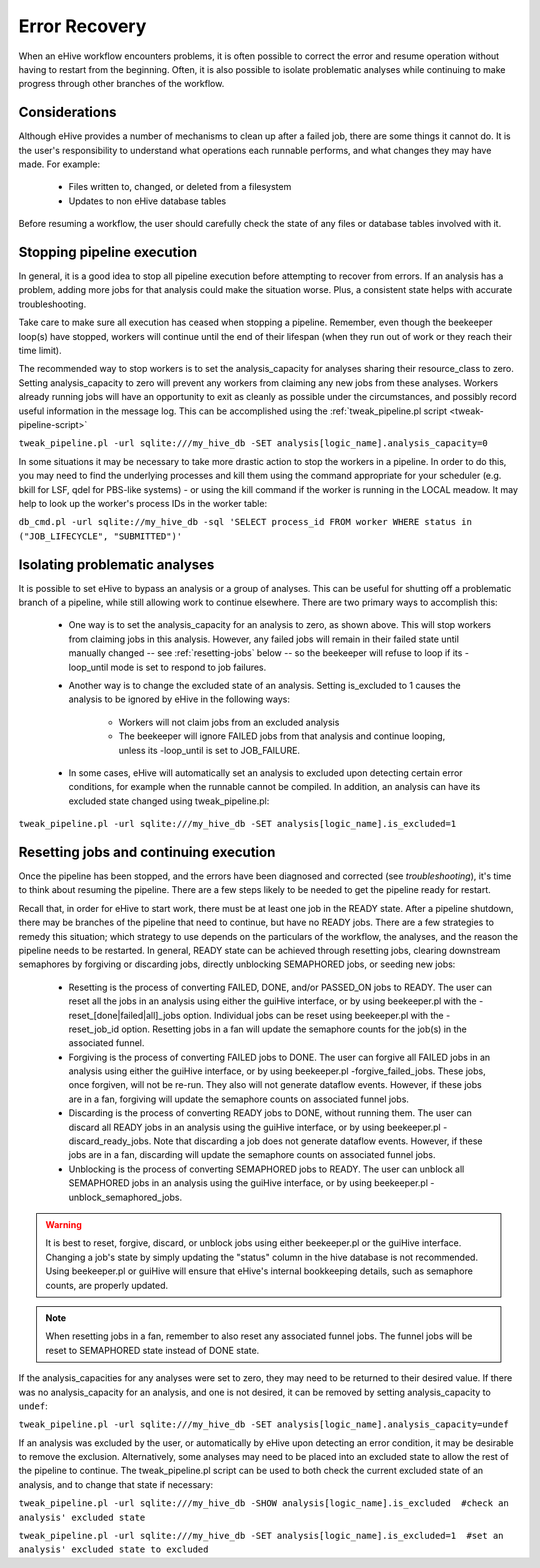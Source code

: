 
Error Recovery
++++++++++++++

When an eHive workflow encounters problems, it is often possible to correct the error and resume operation without having to restart from the beginning. Often, it is also possible to isolate problematic analyses while continuing to make progress through other branches of the workflow.

Considerations
==============

Although eHive provides a number of mechanisms to clean up after a failed job, there are some things it cannot do. It is the user's responsibility to understand what operations each runnable performs, and what changes they may have made. For example:

    - Files written to, changed, or deleted from a filesystem

    - Updates to non eHive database tables

Before resuming a workflow, the user should carefully check the state of any files or database tables involved with it.

Stopping pipeline execution
===========================

In general, it is a good idea to stop all pipeline execution before attempting to recover from errors. If an analysis has a problem, adding more jobs for that analysis could make the situation worse. Plus, a consistent state helps with accurate troubleshooting.

Take care to make sure all execution has ceased when stopping a pipeline. Remember, even though the beekeeper loop(s) have stopped, workers will continue until the end of their lifespan (when they run out of work or they reach their time limit).

The recommended way to stop workers is to set the analysis_capacity for analyses sharing their resource_class to zero. Setting analysis_capacity to zero will prevent any workers from claiming any new jobs from these analyses. Workers already running jobs will have an opportunity to exit as cleanly as possible under the circumstances, and possibly record useful information in the message log. This can be accomplished using the :ref:`tweak_pipeline.pl script <tweak-pipeline-script>`

``tweak_pipeline.pl -url sqlite:///my_hive_db -SET analysis[logic_name].analysis_capacity=0``

In some situations it may be necessary to take more drastic action to stop the workers in a pipeline. In order to do this, you may need to find the underlying processes and kill them using the command appropriate for your scheduler (e.g. bkill for LSF, qdel for PBS-like systems) - or using the kill command if the worker is running in the LOCAL meadow. It may help to look up the worker's process IDs in the worker table:

``db_cmd.pl -url sqlite://my_hive_db -sql 'SELECT process_id FROM worker WHERE status in ("JOB_LIFECYCLE", "SUBMITTED")'``

Isolating problematic analyses
==============================

It is possible to set eHive to bypass an analysis or a group of analyses. This can be useful for shutting off a problematic branch of a pipeline, while still allowing work to continue elsewhere. There are two primary ways to accomplish this:

    - One way is to set the analysis_capacity for an analysis to zero, as shown above. This will stop workers from claiming jobs in this analysis. However, any failed jobs will remain in their failed state until manually changed -- see :ref:`resetting-jobs` below -- so the beekeeper will refuse to loop if its -loop_until mode is set to respond to job failures.

    - Another way is to change the excluded state of an analysis. Setting is_excluded to 1 causes the analysis to be ignored by eHive in the following ways:

        - Workers will not claim jobs from an excluded analysis

        - The beekeeper will ignore FAILED jobs from that analysis and continue looping, unless its -loop_until is set to JOB_FAILURE.

    - In some cases, eHive will automatically set an analysis to excluded upon detecting certain error conditions, for example when the runnable cannot be compiled. In addition, an analysis can have its excluded state changed using tweak_pipeline.pl:

``tweak_pipeline.pl -url sqlite:///my_hive_db -SET analysis[logic_name].is_excluded=1`` 

.. _resetting-jobs:

Resetting jobs and continuing execution
=======================================

Once the pipeline has been stopped, and the errors have been diagnosed and corrected (see `troubleshooting`), it's time to think about resuming the pipeline. There are a few steps likely to be needed to get the pipeline ready for restart.

Recall that, in order for eHive to start work, there must be at least one job in the READY state. After a pipeline shutdown, there may be branches of the pipeline that need to continue, but have no READY jobs. There are a few strategies to remedy this situation; which strategy to use depends on the particulars of the workflow, the analyses, and the reason the pipeline needs to be restarted. In general, READY state can be achieved through resetting jobs, clearing downstream semaphores by forgiving or discarding jobs, directly unblocking SEMAPHORED jobs, or seeding new jobs:

    - Resetting is the process of converting FAILED, DONE, and/or PASSED_ON jobs to READY. The user can reset all the jobs in an analysis using either the guiHive interface, or by using beekeeper.pl with the -reset_[done|failed|all]_jobs option. Individual jobs can be reset using beekeeper.pl with the -reset_job_id option. Resetting jobs in a fan will update the semaphore counts for the job(s) in the associated funnel.

    - Forgiving is the process of converting FAILED jobs to DONE. The user can forgive all FAILED jobs in an analysis using either the guiHive interface, or by using beekeeper.pl -forgive_failed_jobs. These jobs, once forgiven, will not be re-run. They also will not generate dataflow events. However, if these jobs are in a fan, forgiving will update the semaphore counts on associated funnel jobs.

    - Discarding is the process of converting READY jobs to DONE, without running them. The user can discard all READY jobs in an analysis using the guiHive interface, or by using beekeeper.pl -discard_ready_jobs. Note that discarding a job does not generate dataflow events. However, if these jobs are in a fan, discarding will update the semaphore counts on associated funnel jobs.

    - Unblocking is the process of converting SEMAPHORED jobs to READY. The user can unblock all SEMAPHORED jobs in an analysis using the guiHive interface, or by using beekeeper.pl -unblock_semaphored_jobs.

.. warning::

  It is best to reset, forgive, discard, or unblock jobs using either beekeeper.pl or the guiHive interface. Changing a job's state by simply updating the "status" column in the hive database is not recommended. Using beekeeper.pl or guiHive will ensure that eHive's internal bookkeeping details, such as semaphore counts, are properly updated.

.. note::

   When resetting jobs in a fan, remember to also reset any associated funnel jobs. The funnel jobs will be reset to SEMAPHORED state instead of DONE state.

If the analysis_capacities for any analyses were set to zero, they may need to be returned to their desired value. If there was no analysis_capacity for an analysis, and one is not desired, it can be removed by setting analysis_capacity to ``undef``:

``tweak_pipeline.pl -url sqlite:///my_hive_db -SET analysis[logic_name].analysis_capacity=undef``

If an analysis was excluded by the user, or automatically by eHive upon detecting an error condition, it may be desirable to remove the exclusion. Alternatively, some analyses may need to be placed into an excluded state to allow the rest of the pipeline to continue. The tweak_pipeline.pl script can be used to both check the current excluded state of an analysis, and to change that state if necessary:

``tweak_pipeline.pl -url sqlite:///my_hive_db -SHOW analysis[logic_name].is_excluded  #check an analysis' excluded state``
 
``tweak_pipeline.pl -url sqlite:///my_hive_db -SET analysis[logic_name].is_excluded=1  #set an analysis' excluded state to excluded``
